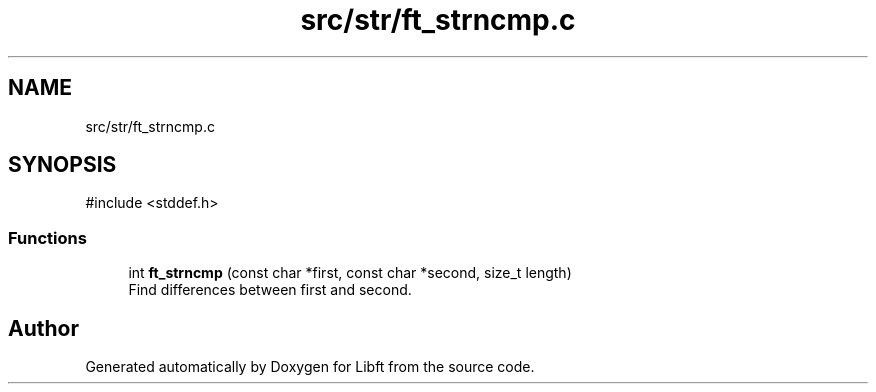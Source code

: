 .TH "src/str/ft_strncmp.c" 3 "Libft" \" -*- nroff -*-
.ad l
.nh
.SH NAME
src/str/ft_strncmp.c
.SH SYNOPSIS
.br
.PP
\fR#include <stddef\&.h>\fP
.br

.SS "Functions"

.in +1c
.ti -1c
.RI "int \fBft_strncmp\fP (const char *first, const char *second, size_t length)"
.br
.RI "Find differences between first and second\&. "
.in -1c
.SH "Author"
.PP 
Generated automatically by Doxygen for Libft from the source code\&.

